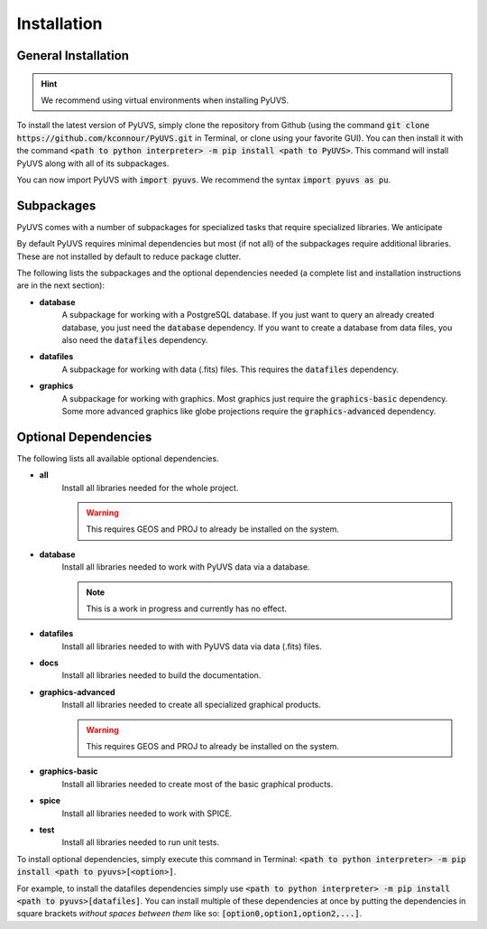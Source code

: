 Installation
============

General Installation
--------------------
.. hint::
   We recommend using virtual environments when installing PyUVS.

To install the latest version of PyUVS, simply clone the repository from Github
(using the command :code:`git clone https://github.com/kconnour/PyUVS.git`
in Terminal, or clone using your favorite GUI). You can then install it with
the command
:code:`<path to python interpreter> -m pip install <path to PyUVS>`. This
command will install PyUVS along with all of its subpackages.

You can now import PyUVS with :code:`import pyuvs`. We recommend the syntax
:code:`import pyuvs as pu`.

Subpackages
-----------
PyUVS comes with a number of subpackages for specialized tasks that require
specialized libraries. We anticipate

By default PyUVS requires minimal dependencies but
most (if not all) of the subpackages require additional libraries. These are
not installed by default to reduce package clutter.

The following lists the subpackages and the optional dependencies needed (a
complete list and installation instructions are in the next section):

* **database**
   A subpackage for working with a PostgreSQL database. If you just want to
   query an already created database, you just need the :code:`database`
   dependency. If you want to create a database from data files, you also need
   the :code:`datafiles` dependency.
* **datafiles**
   A subpackage for working with data (.fits) files. This requires the
   :code:`datafiles` dependency.
* **graphics**
   A subpackage for working with graphics. Most graphics just require the
   :code:`graphics-basic` dependency. Some more advanced graphics like globe
   projections require the :code:`graphics-advanced` dependency.

Optional Dependencies
---------------------
The following lists all available optional dependencies.

* **all**
   Install all libraries needed for the whole project.

   .. warning::
      This requires GEOS and PROJ to already be installed on the system.

* **database**
   Install all libraries needed to work with PyUVS data via a database.

   .. note::
      This is a work in progress and currently has no effect.

* **datafiles**
   Install all libraries needed to with with PyUVS data via data (.fits) files.

* **docs**
   Install all libraries needed to build the documentation.

* **graphics-advanced**
   Install all libraries needed to create all specialized graphical products.

   .. warning::
      This requires GEOS and PROJ to already be installed on the system.

* **graphics-basic**
   Install all libraries needed to create most of the basic graphical products.

* **spice**
   Install all libraries needed to work with SPICE.

* **test**
    Install all libraries needed to run unit tests.

To install optional dependencies, simply execute this command in Terminal:
:code:`<path to python interpreter> -m pip install <path to pyuvs>[<option>]`.

For example, to install the datafiles dependencies simply use
:code:`<path to python interpreter> -m pip install <path to pyuvs>[datafiles]`.
You can install multiple of these dependencies at once by putting the
dependencies in square brackets *without spaces between them* like so:
:code:`[option0,option1,option2,...]`.
